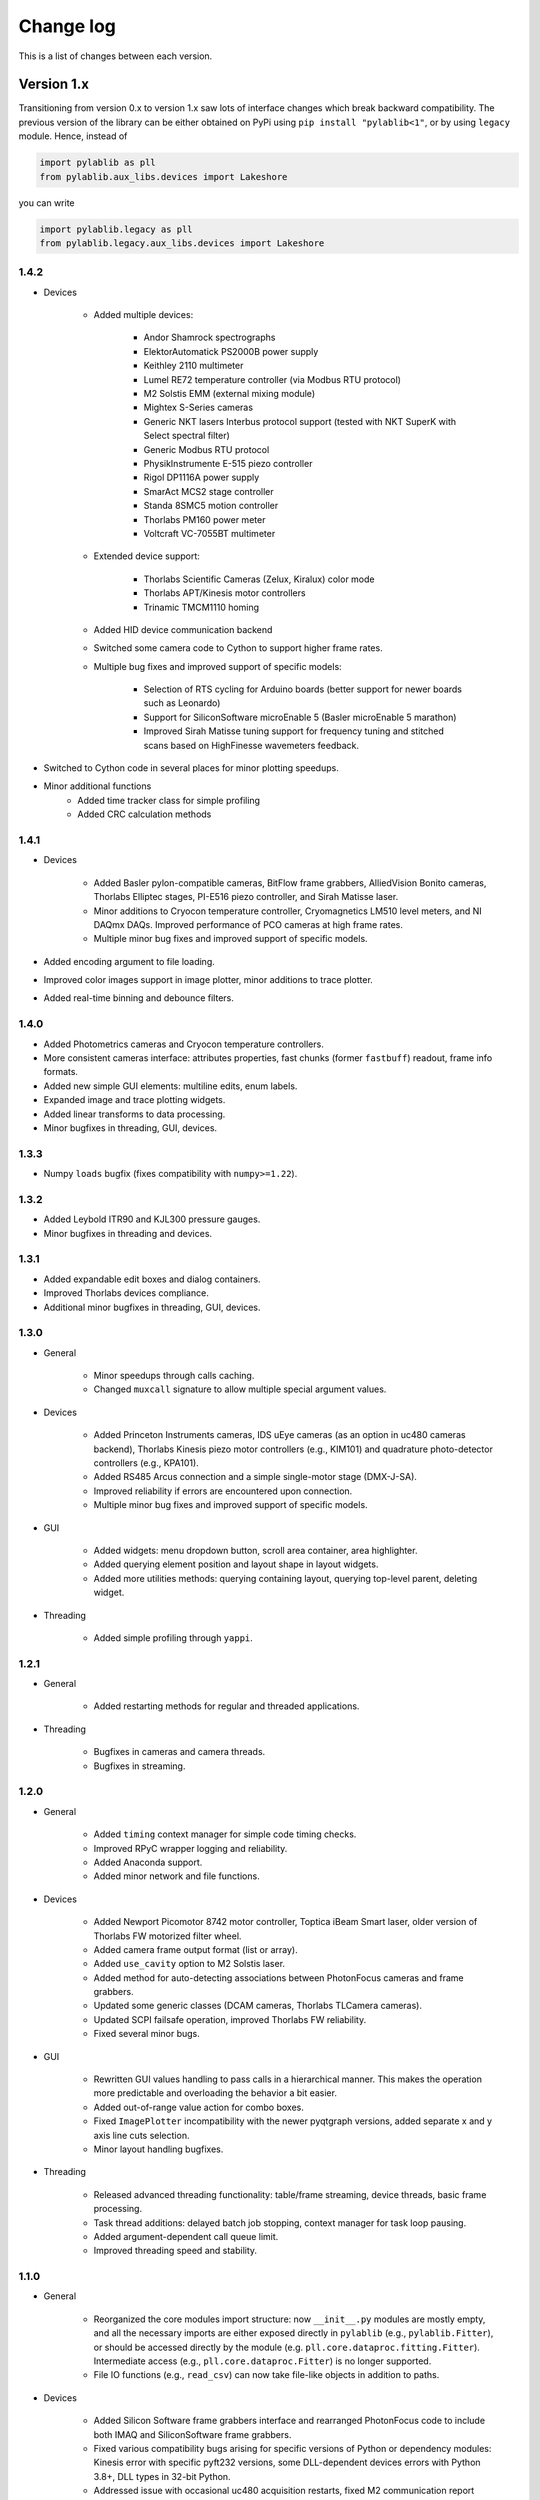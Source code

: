 .. _changelog:

Change log
============================

This is a list of changes between each version.


Version 1.x
----------------------------

Transitioning from version 0.x to version 1.x saw lots of interface changes which break backward compatibility. The previous version of the library can be either obtained on PyPi using ``pip install "pylablib<1"``, or by using ``legacy`` module. Hence, instead of

.. code-block:: python

    import pylablib as pll
    from pylablib.aux_libs.devices import Lakeshore

you can write

.. code-block:: python

    import pylablib.legacy as pll
    from pylablib.legacy.aux_libs.devices import Lakeshore

1.4.2
~~~~~~~~~~~~~~~~~~~~~~~~~~~~

- Devices

    * Added multiple devices:
    
        + Andor Shamrock spectrographs
        + ElektorAutomatick PS2000B power supply
        + Keithley 2110 multimeter
        + Lumel RE72 temperature controller (via Modbus RTU protocol)
        + M2 Solstis EMM (external mixing module)
        + Mightex S-Series cameras
        + Generic NKT lasers Interbus protocol support (tested with NKT SuperK with Select spectral filter)
        + Generic Modbus RTU protocol
        + PhysikInstrumente E-515 piezo controller
        + Rigol DP1116A power supply
        + SmarAct MCS2 stage controller
        + Standa 8SMC5 motion controller
        + Thorlabs PM160 power meter
        + Voltcraft VC-7055BT multimeter

    * Extended device support:

        + Thorlabs Scientific Cameras (Zelux, Kiralux) color mode
        + Thorlabs APT/Kinesis motor controllers
        + Trinamic TMCM1110 homing

    * Added HID device communication backend
    * Switched some camera code to Cython to support higher frame rates.
    * Multiple bug fixes and improved support of specific models:
    
        + Selection of RTS cycling for Arduino boards (better support for newer boards such as Leonardo)
        + Support for SiliconSoftware microEnable 5 (Basler microEnable 5 marathon)
        + Improved Sirah Matisse tuning support for frequency tuning and stitched scans based on HighFinesse wavemeters feedback.

- Switched to Cython code in several places for minor plotting speedups.
- Minor additional functions
    * Added time tracker class for simple profiling
    * Added CRC calculation methods

1.4.1
~~~~~~~~~~~~~~~~~~~~~~~~~~~~

- Devices

    * Added Basler pylon-compatible cameras, BitFlow frame grabbers, AlliedVision Bonito cameras, Thorlabs Elliptec stages, PI-E516 piezo controller, and Sirah Matisse laser.
    * Minor additions to Cryocon temperature controller, Cryomagnetics LM510 level meters, and NI DAQmx DAQs. Improved performance of PCO cameras at high frame rates.
    * Multiple minor bug fixes and improved support of specific models.

- Added encoding argument to file loading.
- Improved color images support in image plotter, minor additions to trace plotter.
- Added real-time binning and debounce filters.


1.4.0
~~~~~~~~~~~~~~~~~~~~~~~~~~~~

- Added Photometrics cameras and Cryocon temperature controllers.
- More consistent cameras interface: attributes properties, fast chunks (former ``fastbuff``) readout, frame info formats.
- Added new simple GUI elements: multiline edits, enum labels.
- Expanded image and trace plotting widgets.
- Added linear transforms to data processing.
- Minor bugfixes in threading, GUI, devices.

1.3.3
~~~~~~~~~~~~~~~~~~~~~~~~~~~~

- Numpy ``loads`` bugfix (fixes compatibility with ``numpy>=1.22``).

1.3.2
~~~~~~~~~~~~~~~~~~~~~~~~~~~~

- Added Leybold ITR90 and KJL300 pressure gauges.
- Minor bugfixes in threading and devices.

1.3.1
~~~~~~~~~~~~~~~~~~~~~~~~~~~~

- Added expandable edit boxes and dialog containers.
- Improved Thorlabs devices compliance.
- Additional minor bugfixes in threading, GUI, devices.

1.3.0
~~~~~~~~~~~~~~~~~~~~~~~~~~~~

- General

    * Minor speedups through calls caching.
    * Changed ``muxcall`` signature to allow multiple special argument values.

- Devices

    * Added Princeton Instruments cameras, IDS uEye cameras (as an option in uc480 cameras backend), Thorlabs Kinesis piezo motor controllers (e.g., KIM101) and quadrature photo-detector controllers (e.g., KPA101).
    * Added RS485 Arcus connection and a simple single-motor stage (DMX-J-SA).
    * Improved reliability if errors are encountered upon connection.
    * Multiple minor bug fixes and improved support of specific models.

- GUI

    * Added widgets: menu dropdown button, scroll area container, area highlighter.
    * Added querying element position and layout shape in layout widgets.
    * Added more utilities methods: querying containing layout, querying top-level parent, deleting widget.

- Threading

    * Added simple profiling through ``yappi``.

1.2.1
~~~~~~~~~~~~~~~~~~~~~~~~~~~~

- General

    * Added restarting methods for regular and threaded applications.

- Threading

    * Bugfixes in cameras and camera threads.
    * Bugfixes in streaming.

1.2.0
~~~~~~~~~~~~~~~~~~~~~~~~~~~~

- General

    * Added ``timing`` context manager for simple code timing checks.
    * Improved RPyC wrapper logging and reliability.
    * Added Anaconda support.
    * Added minor network and file functions.

- Devices

    * Added Newport Picomotor 8742 motor controller, Toptica iBeam Smart laser, older version of Thorlabs FW motorized filter wheel.
    * Added camera frame output format (list or array).
    * Added ``use_cavity`` option to M2 Solstis laser.
    * Added method for auto-detecting associations between PhotonFocus cameras and frame grabbers.
    * Updated some generic classes (DCAM cameras, Thorlabs TLCamera cameras).
    * Updated SCPI failsafe operation, improved Thorlabs FW reliability.
    * Fixed several minor bugs.

- GUI

    * Rewritten GUI values handling to pass calls in a hierarchical manner. This makes the operation more predictable and overloading the behavior a bit easier.
    * Added out-of-range value action for combo boxes.
    * Fixed ``ImagePlotter`` incompatibility with the newer pyqtgraph versions, added separate x and y axis line cuts selection.
    * Minor layout handling bugfixes.

- Threading

    * Released advanced threading functionality: table/frame streaming, device threads, basic frame processing.
    * Task thread additions: delayed batch job stopping, context manager for task loop pausing.
    * Added argument-dependent call queue limit.
    * Improved threading speed and stability.


1.1.0
~~~~~~~~~~~~~~~~~~~~~~~~~~~~

- General

    * Reorganized the core modules import structure: now ``__init__.py`` modules are mostly empty, and all the necessary imports are either exposed directly in ``pylablib`` (e.g., ``pylablib.Fitter``), or should be accessed directly by the module (e.g. ``pll.core.dataproc.fitting.Fitter``). Intermediate access (e.g., ``pll.core.dataproc.Fitter``) is no longer supported.
    * File IO functions (e.g., ``read_csv``) can now take file-like objects in addition to paths.

- Devices
    
    * Added Silicon Software frame grabbers interface and rearranged PhotonFocus code to include both IMAQ and SiliconSoftware frame grabbers.
    * Fixed various compatibility bugs arising for specific versions of Python or dependency modules: Kinesis error with specific pyft232 versions, some DLL-dependent devices errors with Python 3.8+, DLL types in 32-bit Python.
    * Addressed issue with occasional uc480 acquisition restarts, fixed M2 communication report errors.

- GUI and threading

    * Added container and layout management classes in addition to parameter tables for more consistent GUI structure organization.
    * Added ``pylablib.widgets`` module which combines all custom widgets for the ease of using in layout managers or custom applications.
    * Fixed  support for ``PySide2`` Qt5 backed.
    * Renamed ``setupUi`` -> ``setup`` for all widgets, and changed the GUI setup organization for many of them (the functioning stayed the same).
    * Reorganized scheduling in ``QTaskThread`` to treat jobs, commands, and subscriptions more consistently.
    * Added basic data stream management.



1.0.0
~~~~~~~~~~~~~~~~~~~~~~~~~~~~

There have been too many alterations to list here comprehensively. Below is the list of the largest changes.

- General

    * Removed built-in ``DataTable`` class (together with ``core.datatable`` subpackage) in favor of pandas.
    * Renamed file IO functions: instead of generic ``load`` and ``save`` methods there are now more specific :func:`.loadfile.load_csv`, :func:`.loadfile.load_dict`, etc.
    * Removed some legacy modules which are not used in the rest of the library.
    * Renamed or moved certain modules: ``core.utils.rpyc`` -> ``core.utils.rpyc_utils``, ``core.fileio.logfile`` -> ``core.fileio.table_stream``, ``core.fileio.binio`` -> ``core.utils.binio`` , ``core.devio.backend`` -> ``core.devio.backencd_comm``, ``core.devio.untis`` -> ``core.utils.units``, ``core.dataproc.waveforms`` -> ``core.dataproc.utils``

- Devices

    * Some legacy devices have been removed, since without access to the hardware it is hard to maintain and expand them. These include most of Agilent devices (33502A amplifier, N9310A microwave generator, HP 8712B and HP 8722D network analyzers, HP 8168F laser), Rigol DSA1030A spectrum analyzer, Tektronix MDO3000 oscilloscope, Vaunix LabBrick generators, Zurich Instruments HF2 and UHF, Andor Shamrock spectrographs (should be restored in future releases), NuPhoton NP2000 EDFA, PurePhotonics PPCL200 laser, Sirah Matisse laser (should be restored in future releases), Thorlabs PM100 power meter (should be restored in future releases), Lakeshore 370 resistance bridge (should be restored in future releases), MKS 900-series pressure gauges, and some custom devices (Arduino and Olimex AVR boards and Janis-related hardware).
    * The main devices package has been moved from ``pylablib.aux_libs.devices`` (which now refers to the legacy code) to ``pylablib.devices``. Module organization has also changed slightly. To find the required modules and device class names, see the :ref:`devices list <devices_root>`.
    * Lots of devices' interface has varied slightly, to make the interface more uniform and compatible between different kinds of devices. The changes are usually fairly straightforward (e.g., ``move_to`` instead of ``move``). In many cases the interface was also expanded to include additional available methods.
    * Several devices have been added, generalized, or restructured:
    
      + Combined Thorlabs KDC101 and K10CR1 into a single class :class:`pylablib.devices.Thorlabs.BasicKinesisDevice<.kinesis.BasicKinesisDevice>`, which also accommodates similar kinds of devices.
      + Added Arcus Performax2EXStage device for 2-axis controller with a slightly different interface (:class:`pylablib.devices.Arcus.Performax2EXStage<.performax.Performax2EXStage>`)
      + Added :ref:`several more AWGs <awg_generic>` with similar interfaces

    * Simplified the way external DLLs are :ref:`handled <devices_external_dependencies>`
    * Unified the :ref:`error handling <devices_error_handling>`

- GUI and threading

    * Changed module structure
      
      + threading and GUI are now separate sub-packages ``core.thread`` and ``core.gui``
      + all widgets are available simply through ``pylablib.widgets`` (simplifies integration with Qt Designer)
      + moved parameter tables widgets to the core library

    * Renamed some widgets to remove the ``LV`` prefix.
    * Interfaces changes in some of the classes: thread controllers, parameter tables, value tables. The changes are mostly cosmetics and involve names and parameters order. Most important changes:

      + thread controller methods: ``subscribe`` -> ``subscribe_sync``, ``sync_exec`` -> ``sync_exec_point``, 
      + thread controller command/query shortcut: ``.c`` -> ``.ca``, ``.q`` -> ``.cs``, ``.qi`` -> ``.csi``, ``.qs`` -> ``.css``
      + thread controller variable access uses ``.v`` shortcut, i.e., instead of ``ctl[name]`` it is now ``ctl.v[name]``
      + GUI value storage ``ValuesTable``/``IndicatorValuesTable`` are now combined and named as ``GUIValues``
      + ``ParamTable`` and ``GUIValues`` uses ``.h`` shortcut to access value handlers, i.e., instead of ``table[name]`` it is now ``table.h[name]``
      + ``ParamTable``, ``ImagePlotterCtl``, ``TracePlotterCtl`` constructor arguments: ``display_table`` -> ``gui_values``, ``display_table_root`` -> ``gui_values_root``
      + value-changed signal names in ``ParamTable`` and ``GUIValues``: ``changed_event`` -> ``get_value_changed_signal``
      + value-changed signal names in value handlers: ``value_changed_signal`` -> ``get_value_changed_signal``
      + ``ParamTable`` methods: ``lock`` -> ``set_enabled``, ``add_button(checkable=True)`` -> ``add_toggle_button``
      + ``NumEdit`` and ``NumLabel`` methods: ``set_number_format`` -> ``set_formatter``, ``set_number_limit`` -> ``set_limiter`` (the call signature also changed)
      + renamed signals to multicasts to avoid confusion with built-in Qt signals. Leads to ``ThreadController.send_signal`` -> ``send_multicast``, ``ThreadController.process_signal`` -> ``process_multicast``, ``ThreadController`` constructor argument ``signal_pool`` -> ``multicast_pool``, class ``SignalPool`` -> ``MulticastPool``, ``QSignalThreadCallScheduler`` -> QMulticastThreadCallScheduler.


Version 0.x
----------------------------

0.4.1
~~~~~~~~~~~~~~~~~~~~~~~~~~~~

**Interface changes**

- Slightly changed representations of complex number in to-string conversions depending on the conversion rules (``"python"`` vs ``"text"``).

**Additions**

- Devices

    * Added Thorlabs K10CR1 rotational stage (``legacy.aux_libs.devices.Thorlabs.K10CR1``)
    * Added Andor Shamrock spectrographs (``legacy.aux_libs.devices.AndorShamrock``)
    * Expanded Agilent AWG class
    * Added more 32bit dlls
    * Added ``list_resources`` method to every backend class, which lists available connections for this backend (not available for every backend; so far only works in ``legacy.core.devio.backed.VisaDeviceBackend``, ``legacy.core.devio.backed.SerialDeviceBackend``, and ``legacy.core.devio.backed.FT232BackendOpenError``.

- GUI and threading

    * Added ``legacy.aux_libs.gui.helpers.TableAccumulatorThread.preprocess_data`` method to pre-process incoming data before adding it to the table
    * Added ``update_only_on_visible`` argument to ``legacy.aux_libs.gui.widgets.trace_plotter.TracePlotter.setupUi`` method, and ``legacy.aux_libs.gui.widgets.trace_plotter.TracePlotter.get_required_channels`` method.



0.4.0
~~~~~~~~~~~~~~~~~~~~~~~~~~~~

**Interface changes**

- Dictionary entries (``legacy.core.fileio.dict_entry``) system has been slightly redesigned: building entries from stored objects has been moved from ``legacy.core.fileio.dict_entry.IDictionaryEntry.build_entry`` class method to a dedicated function ``legacy.core.fileio.dict_entry.build_entry``, and entry classes have been added.
- ``legacy.aux_libs.gui.helpers.StreamFormerThread`` architecture changes, so that it can accumulates several rows before adding them into the storage; this lead to replacement of ``legacy.aux_libs.gui.helpers.StreamFormerThread.prepare_new_row`` method by ``legacy.aux_libs.gui.helpers.StreamFormerThread.prepare_new_data``.

**Additions**

- General

    * Added pandas support in a bunch of places: loading/saving tables and dictionaries; data processing routines in ``legacy.core.dataproc``; conversion of ``legacy.core.dataproc.datatable.DataTable`` and ``legacy.core.utils.dictionary.Dictionary`` object to/from pandas dataframes.
    * Expanded string conversion to support more explicit variable classes. For example, a numpy array ``np.array([1,2,3])`` can be converted into a string ``'array([1, 2, 3])'`` instead of a more ambiguous string ``'[1, 2, 3]'`` (which can also be a list). This behavior is controlled by a new argument ``use_classes`` in string conversion functions (such as ``legacy.core.utils.string.to_string`` and ``legacy.core.utils.string.from_string``) and an argument ``use_rep_classes`` in file saving (``legacy.core.fileio.savefile.save``)
    * Added general library parameters, which can be accessed via ``pylablib.par`` (works as a dictionary object). So far there's only one supported parameter: the default return type of the CSV file reading (can be ``"pandas"`` for pandas dataframe, ``"table"`` for ``legacy.core.dataproc.datatable.DataTable`` object, or ``"array"`` for raw numpy array).

- Devices

    * Added LaserQuantum Finesse device class (``legacy.aux_libs.devices.devices.LaserQuantum``)
    * NI DAQ now supports output of waveforms
    * Added ``legacy.aux_libs.devices.PCO_SC2.reset_api`` and ``legacy.aux_libs.devices.PCO_SC2.PCOSC2Camera.reboot`` methods for resetting API and cameras
    * Added ``legacy.aux_libs.devices.Thorlabs.list_kinesis_devices`` function to list connected Kinesis devices
    * Added serial communication methods for IMAQ cameras (``legacy.aux_libs.devices.IMAQ.IMAQCamera``)

- GUI and threading

    * Added line plotter (``legacy.aux_libs.gui.widgets.line_plotter``) and trace plotter (``legacy.aux_libs.gui.widgets.trace_plotter``) widgets
    * Added virtual elements to value tables and parameter tables
    * Added ``gui_thread_safe`` parameter to value tables and parameter tables. Enabling it make most common methods thread-safe (i.e., transparently called from the GUI thread)
    * Added a corresponding ``legacy.core.gui.qt.thread.controller.gui_thread_method`` wrapper to implement the change above
    * Added functional thread variables (``legacy.core.gui.qt.thread.controller.QThreadController.set_func_variable``)

- File saving / loading

    * Added notation for dictionary files to include nested structures ('prefix blocks'). This lets one avoid common path prefix in stored dictionary files. For example, a file ::

            some/long/prefix/x  1
            some/long/prefix/y  2
            some/long/prefix/y  3

      can be represented as ::

            //some/long/prefix
                x   1
                y   2
                z   3
            ///

      The meaningful elements are ``//some/long/prefix`` line denoting that following elements have the given prefix, and ``///`` line denoting that the prefix block is done (indentation is only added for clarity).
      
    * New dictionary entries: :class:`.dict_entry.ExternalNumpyDictionaryEntry` (external numpy array, can have arbitrary number of dimensions) and :class:`.dict_entry.ExpandedContainerDictionaryEntry` (turns lists, tuples and dicts into dictionary branches, so that their content can benefit from the automatic table inlining, dictionary entry classes, etc.).

- Data processing

    * ``legacy.core.dataproc.fitting.Fitter`` now takes default scale and limit as constructor arguments.
    * ``legacy.core.dataproc.feature.multi_scale_peakdet`` has new ``norm_ratio`` argument.
    * ``legacy.core.dataproc.image.get_region`` and ``legacy.core.dataproc.image.get_region_sum`` take ``axis`` argument.

- Miscellaneous

    * Functions introspection module now supports Python 3 - style functions, and added a new function ``legacy.core.utils.functions.funcsig``
    * ``legacy.core.utils.general.StreamFileLogger`` supports multiple destination paths
    * New network function ``legacy.core.utils.net.get_all_local_addr`` (return list of all local addresses on all interfaces) and ``legacy.core.utils.net.get_local_hostname``